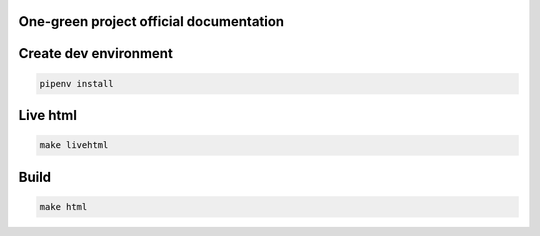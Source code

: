 One-green project official documentation
----------------------------------------

.. image:: https://readthedocs.org/projects/one-green/badge/?version=latest
    :target: https://one-green.readthedocs.io/en/latest/?badge=latest
    :alt: Documentation Status

Create dev environment
----------------------

.. code-block:: shell

    pipenv install


Live html
---------


.. code-block:: shell

    make livehtml


Build
-----

.. code-block:: shell

    make html